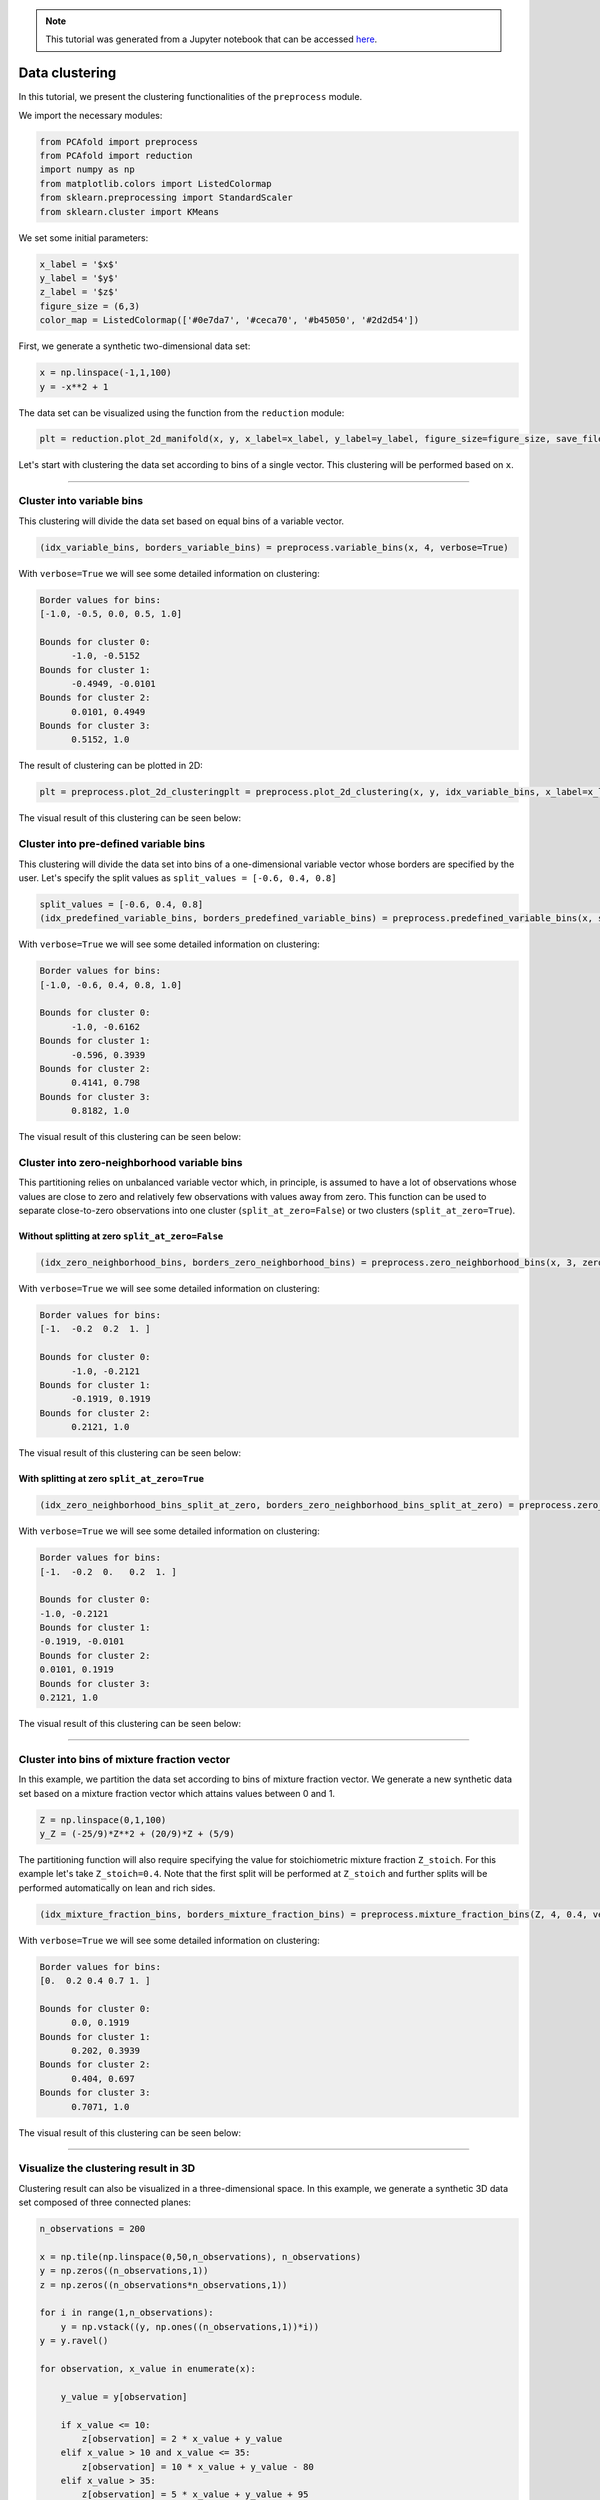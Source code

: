 .. note:: This tutorial was generated from a Jupyter notebook that can be
          accessed `here <https://gitlab.multiscale.utah.edu/common/PCAfold/-/blob/master/docs/tutorials/demo-clustering.ipynb>`_.

Data clustering
====================

In this tutorial, we present the clustering functionalities of the ``preprocess``
module.

We import the necessary modules:

.. code:: python

  from PCAfold import preprocess
  from PCAfold import reduction
  import numpy as np
  from matplotlib.colors import ListedColormap
  from sklearn.preprocessing import StandardScaler
  from sklearn.cluster import KMeans

We set some initial parameters:

.. code:: python

  x_label = '$x$'
  y_label = '$y$'
  z_label = '$z$'
  figure_size = (6,3)
  color_map = ListedColormap(['#0e7da7', '#ceca70', '#b45050', '#2d2d54'])

First, we generate a synthetic two-dimensional data set:

.. code:: python

  x = np.linspace(-1,1,100)
  y = -x**2 + 1

The data set can be visualized using the function from the ``reduction`` module:

.. code:: python

  plt = reduction.plot_2d_manifold(x, y, x_label=x_label, y_label=y_label, figure_size=figure_size, save_filename=None)

.. image:: ../images/tutorial-clustering-original-data-set.svg
  :width: 400
  :align: center

Let's start with clustering the data set according to bins of a single vector.
This clustering will be performed based on ``x``.

--------------------------------------------------------------------------------

Cluster into variable bins
--------------------------

This clustering will divide the data set based on equal bins of a variable vector.

.. code:: python

  (idx_variable_bins, borders_variable_bins) = preprocess.variable_bins(x, 4, verbose=True)

With ``verbose=True`` we will see some detailed information on clustering:

.. code-block:: text

  Border values for bins:
  [-1.0, -0.5, 0.0, 0.5, 1.0]

  Bounds for cluster 0:
  	-1.0, -0.5152
  Bounds for cluster 1:
  	-0.4949, -0.0101
  Bounds for cluster 2:
  	0.0101, 0.4949
  Bounds for cluster 3:
  	0.5152, 1.0

The result of clustering can be plotted in 2D:

.. code:: python

  plt = preprocess.plot_2d_clusteringplt = preprocess.plot_2d_clustering(x, y, idx_variable_bins, x_label=x_label, y_label=y_label, color_map=color_map, first_cluster_index_zero=False, grid_on=True, figure_size=figure_size, save_filename=None)

The visual result of this clustering can be seen below:

.. image:: ../images/tutorial-clustering-variable-bins-k4.svg
  :width: 500
  :align: center

Cluster into pre-defined variable bins
--------------------------------------

This clustering will divide the data set into bins of a one-dimensional variable vector whose borders are specified by the user. Let's specify the split values as ``split_values = [-0.6, 0.4, 0.8]``

.. code:: python

  split_values = [-0.6, 0.4, 0.8]
  (idx_predefined_variable_bins, borders_predefined_variable_bins) = preprocess.predefined_variable_bins(x, split_values, verbose=True)

With ``verbose=True`` we will see some detailed information on clustering:

.. code-block:: text

  Border values for bins:
  [-1.0, -0.6, 0.4, 0.8, 1.0]

  Bounds for cluster 0:
  	-1.0, -0.6162
  Bounds for cluster 1:
  	-0.596, 0.3939
  Bounds for cluster 2:
  	0.4141, 0.798
  Bounds for cluster 3:
  	0.8182, 1.0

The visual result of this clustering can be seen below:

.. image:: ../images/tutorial-clustering-predefined-variable-bins-k4.svg
  :width: 500
  :align: center

Cluster into zero-neighborhood variable bins
--------------------------------------------

This partitioning relies on unbalanced variable vector which, in principle,
is assumed to have a lot of observations whose values are close to zero and
relatively few observations with values away from zero.
This function can be used to separate close-to-zero observations into one
cluster (``split_at_zero=False``) or two clusters (``split_at_zero=True``).

Without splitting at zero ``split_at_zero=False``
^^^^^^^^^^^^^^^^^^^^^^^^^^^^^^^^^^^^^^^^^^^^^^^^^

.. code:: python

  (idx_zero_neighborhood_bins, borders_zero_neighborhood_bins) = preprocess.zero_neighborhood_bins(x, 3, zero_offset_percentage=10, split_at_zero=False, verbose=True)

With ``verbose=True`` we will see some detailed information on clustering:

.. code-block:: text

  Border values for bins:
  [-1.  -0.2  0.2  1. ]

  Bounds for cluster 0:
  	-1.0, -0.2121
  Bounds for cluster 1:
  	-0.1919, 0.1919
  Bounds for cluster 2:
  	0.2121, 1.0

The visual result of this clustering can be seen below:

.. image:: ../images/tutorial-clustering-zero-neighborhood-bins-k3.svg
  :width: 500
  :align: center

With splitting at zero ``split_at_zero=True``
^^^^^^^^^^^^^^^^^^^^^^^^^^^^^^^^^^^^^^^^^^^^^

.. code:: python

  (idx_zero_neighborhood_bins_split_at_zero, borders_zero_neighborhood_bins_split_at_zero) = preprocess.zero_neighborhood_bins(x, 4, zero_offset_percentage=10, split_at_zero=True, verbose=True)

With ``verbose=True`` we will see some detailed information on clustering:

.. code-block:: text

  Border values for bins:
  [-1.  -0.2  0.   0.2  1. ]

  Bounds for cluster 0:
  -1.0, -0.2121
  Bounds for cluster 1:
  -0.1919, -0.0101
  Bounds for cluster 2:
  0.0101, 0.1919
  Bounds for cluster 3:
  0.2121, 1.0

The visual result of this clustering can be seen below:

.. image:: ../images/tutorial-clustering-zero-neighborhood-bins-split-at-zero-k4.svg
  :width: 500
  :align: center

--------------------------------------------------------------------------------

Cluster into bins of mixture fraction vector
--------------------------------------------

In this example, we partition the data set according to bins of mixture fraction vector.
We generate a new synthetic data set based on a mixture fraction vector which attains values between 0 and 1.

.. code:: python

  Z = np.linspace(0,1,100)
  y_Z = (-25/9)*Z**2 + (20/9)*Z + (5/9)

The partitioning function will also require specifying the value for stoichiometric mixture fraction ``Z_stoich``.
For this example let's take ``Z_stoich=0.4``.
Note that the first split will be performed at ``Z_stoich`` and further splits will be performed automatically on lean and rich sides.

.. code:: python

  (idx_mixture_fraction_bins, borders_mixture_fraction_bins) = preprocess.mixture_fraction_bins(Z, 4, 0.4, verbose=True)

With ``verbose=True`` we will see some detailed information on clustering:

.. code-block:: text

  Border values for bins:
  [0.  0.2 0.4 0.7 1. ]

  Bounds for cluster 0:
  	0.0, 0.1919
  Bounds for cluster 1:
  	0.202, 0.3939
  Bounds for cluster 2:
  	0.404, 0.697
  Bounds for cluster 3:
  	0.7071, 1.0

The visual result of this clustering can be seen below:

.. image:: ../images/tutorial-clustering-mixture-fraction-bins-k4.svg
  :width: 500
  :align: center

--------------------------------------------------------------------------------

Visualize the clustering result in 3D
--------------------------------------------

Clustering result can also be visualized in a three-dimensional space. In this
example, we generate a synthetic 3D data set composed of three connected planes:

.. code:: python

  n_observations = 200

  x = np.tile(np.linspace(0,50,n_observations), n_observations)
  y = np.zeros((n_observations,1))
  z = np.zeros((n_observations*n_observations,1))

  for i in range(1,n_observations):
      y = np.vstack((y, np.ones((n_observations,1))*i))
  y = y.ravel()

  for observation, x_value in enumerate(x):

      y_value = y[observation]

      if x_value <= 10:
          z[observation] = 2 * x_value + y_value
      elif x_value > 10 and x_value <= 35:
          z[observation] = 10 * x_value + y_value - 80
      elif x_value > 35:
          z[observation] = 5 * x_value + y_value + 95

  (x, _, _) = preprocess.center_scale(x[:,None], scaling='0to1')
  (y, _, _) = preprocess.center_scale(y[:,None], scaling='0to1')
  (z, _, _) = preprocess.center_scale(z, scaling='0to1')

The original data set can be visualized using the function from the ``reduction`` module:

.. code:: python

  plt = reduction.plot_3d_manifold(x, y, z, elev=30, azim=-100, x_label=x_label, y_label=y_label, z_label=z_label, figure_size=(12,8), save_filename=None)

.. image:: ../images/tutorial-clustering-3d-data-set.svg
  :width: 500
  :align: center

and divide it into four clusters using the K-Means algorithm:

.. code:: python

  from sklearn.preprocessing import StandardScaler
  from sklearn.cluster import KMeans

  scaler = StandardScaler()
  conditioning_var = scaler.fit_transform(data_set_3d)
  idx_kmeans = KMeans(n_clusters=3).fit(conditioning_var).labels_

The result of the K-Means clustering can be plotted in 3D:

.. code:: python

  plt = preprocess.plot_3d_clustering(x, y, z, idx_kmeans, elev=30, azim=-100, x_label=x_label, y_label=y_label, z_label=z_label, color_map=color_map, first_cluster_index_zero=False, figure_size=(12,8), save_filename=None)

.. image:: ../images/tutorial-clustering-3d-data-set-kmeans.svg
  :width: 650
  :align: center
